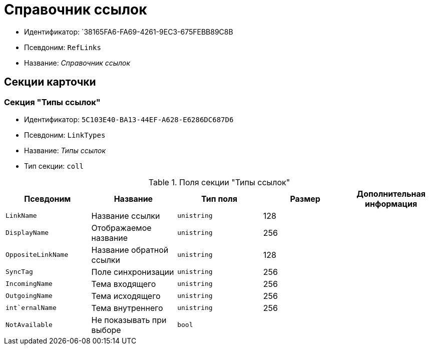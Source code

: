 = Справочник ссылок

* Идентификатор: `38165FA6-FA69-4261-9EC3-675FEBB89C8B
* Псевдоним: `RefLinks`
* Название: _Справочник ссылок_

== Секции карточки

=== Секция "Типы ссылок"

* Идентификатор: `5C103E40-BA13-44EF-A628-E6286DC687D6`
* Псевдоним: `LinkTypes`
* Название: _Типы ссылок_
* Тип секции: `coll`

.Поля секции "Типы ссылок"
[cols="20%,20%,20%,20%,20%",options="header"]
|===
|Псевдоним |Название |Тип поля |Размер |Дополнительная информация
|`LinkName` |Название ссылки |`unistring` |128 |
|`DisplayName` |Отображаемое название |`unistring` |256 |
|`OppositeLinkName` |Название обратной ссылки |`unistring` |128 |
|`SyncTag` |Поле синхронизации |`unistring` |256 |
|`IncomingName` |Тема входящего |`unistring` |256 |
|`OutgoingName` |Тема исходящего |`unistring` |256 |
|`int`ernalName` |Тема внутреннего |`unistring` |256 |
|`NotAvailable` |Не показывать при выборе |`bool` | |
|===
